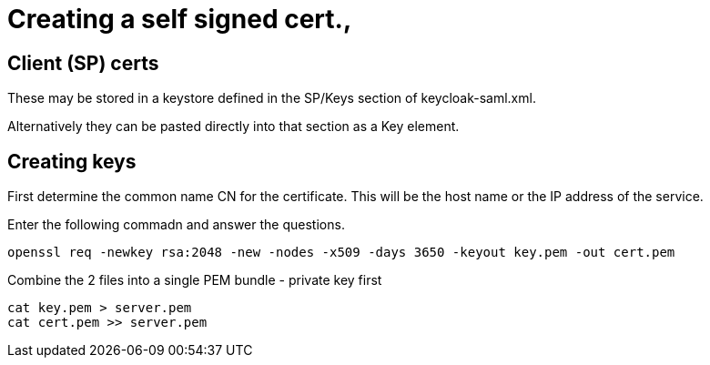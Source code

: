 = Creating a self signed cert.,

== Client (SP) certs
These may be stored in a keystore defined in the SP/Keys section of keycloak-saml.xml.

Alternatively they can be pasted directly into that section as a Key element.

== Creating keys
First determine the common name CN for the certificate. This will be the host name or the IP address of the service.

Enter the following commadn and answer the questions.

....
openssl req -newkey rsa:2048 -new -nodes -x509 -days 3650 -keyout key.pem -out cert.pem
....

Combine the 2 files into a single PEM bundle - private key first

....
cat key.pem > server.pem
cat cert.pem >> server.pem
....

